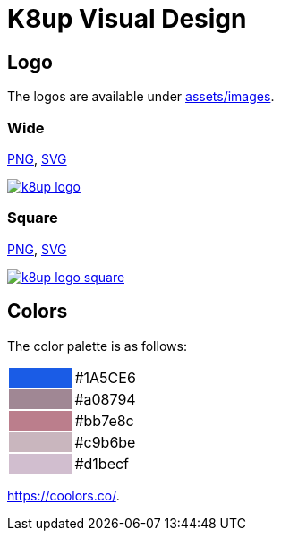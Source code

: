 = K8up Visual Design

== Logo

The logos are available under https://github.com/vshn/k8up/tree/master/docs/modules/ROOT/assets/images[assets/images].

=== Wide

link:/k8up/_images/k8up-logo.png[PNG], link:/k8up/_images/k8up-logo.svg[SVG]

image::k8up-logo.png[link="/k8up/_images/k8up-logo.png"]

=== Square

link:/k8up/_images/k8up-logo-square.png[PNG], link:/k8up/_images/k8up-logo-square.svg[SVG]

image::k8up-logo-square.png[link="/k8up/_images/k8up-logo-square.png"]

== Colors

The color palette is as follows:

[cols=","]
|===

|{set:cellbgcolor:#1A5CE6}
|{set:cellbgcolor:#white}#1A5CE6

|{set:cellbgcolor:#a08794}
|{set:cellbgcolor:#white}#a08794

|{set:cellbgcolor:#bb7e8c}
|{set:cellbgcolor:#white}#bb7e8c

|{set:cellbgcolor:#c9b6be}
|{set:cellbgcolor:#white}#c9b6be

|{set:cellbgcolor:#d1becf}
|{set:cellbgcolor:#white}#d1becf

|===

https://coolors.co/1a5ce6-a08794-bb7e8c-c9b6be-d1becf[https://coolors.co/].
